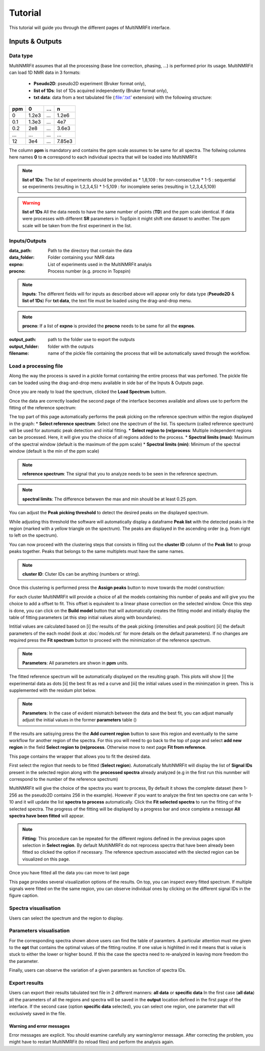 ..  _Tutorials:

################################################################################
Tutorial
################################################################################

.. seealso:: If you have a question that is not covered in the tutorials, have a look
             at the :ref:`faq` or please contact us.

This tutorial will guide you through the different pages of MultiNMRFit interface. 

.. _Inputs & Outputs:

********************************************************************************
Inputs & Outputs
********************************************************************************

..  _`Data type`:

Data type
================================================================================
MultiNMRFit assumes that all the processing (base line correction, phasing, ...) is performed prior its usage.
MultiNMRFit can load 1D NMR data in 3 formats:

        * **Pseudo2D**: pseudo2D experiment (Bruker format only),
        * **list of 1Ds**: list of 1Ds acquired independently (Bruker format only), 
        * **txt data**: data from a text tabulated file (:file:'.txt' extension) with the following structure:

+-------+-------+-------+-------+
|  ppm  |   0   |  ...  |    n  |
+=======+=======+=======+=======+
|  0    | 1.2e3 |   ... | 1.2e6 |
+-------+-------+-------+-------+
|  0.1  | 1.3e3 |   ... |  4e7  |
+-------+-------+-------+-------+
|  0.2  |   2e8 |   ... | 3.6e3 |
+-------+-------+-------+-------+
|  ...  | ...   |   ... |  ...  |
+-------+-------+-------+-------+
|  12   |   3e4 |   ... | 7.85e3|
+-------+-------+-------+-------+

The column **ppm** is mandatory and contains the ppm scale assumes to be same for all spectra. 
The follwing columns here names **0** to **n** correspond to each individual spectra that will be loaded into MultiNMRFit


.. note:: **list of 1Ds**:  
        The list of  experiments should be provided as 
        * 1,8,109 : for non-consecutive 
        * 1-5 : sequential se experiments (resulting in 1,2,3,4,5)
        * 1-5,109 : for incomplete series (resulting in 1,2,3,4,5,109) 

.. warning:: **list of 1Ds**  
        All the data needs to have the same number of points (**TD**) and the ppm scale identical. 
        If data were processes with different **SR** parameters in TopSpin it might shift one dataset to another.
        The ppm scale will be taken from the first experiment in the list.

..  _`Inputs/Outputs`:

Inputs/Outputs
================================================================================

:data_path: Path to the directory that contain the data
:data_folder: Folder containing your NMR data
:expno: List of experiments used in the MultiNMRFit analyis
:procno: Process number (e.g. procno in Topspin)

.. note:: **Inputs**:  
        The different fields will for inputs as described above will appear only for data type (**Pseudo2D** & **list of 1Ds**)
        For **txt data**, the text file must be loaded using the drag-and-drop menu. 


.. note:: **procno**:  
        If a list of **expno** is provided the **procno** needs to be same for all the **expnos**.

:output_path: path to the folder use to export the outputs
:output_folder: folder with the outputs
:filename: name of the pickle file containing the process that will be automatically saved through the workflow.

Load a processing file
================================================================================

Along the way the process is saved in a pickle format containing the entire process that was perfomed. 
The pickle file can be loaded using the drag-and-drop menu available in side bar of the Inputs & Outputs page. 

Once you are ready to load the spectrum, clicked the **Load Spectrum** buttom.

.. _Process ref. spectrum:

.. ********************************************************************************
.. Inputs & Outputs
.. ********************************************************************************

Once the data are correctly loaded the second page of the interface becomes available and allows use to perform the fitting of the reference spectrum:

.. image:: _static/Set_ref_processing.jpg
  :scale: 60%

The top part of this page automatically performs the peak picking on the reference spectrum within the region displayed in the graph:
* **Select reference spectrum**: Select one the spectrum of the list. Tis specturm (called reference spectrum) will be used for automatic peak detection and initial fitting. 
* **Select region to (re)process**: Multiple independent regions can be processed. Here, it will give you the choice of all regions added to the process.  
* **Spectral limits (max)**: Maximum of the spectral window (default is the maximum of the ppm scale)
* **Spectral limits (min)**: Minimum of the spectral window (default is the min of the ppm scale)

.. note:: **reference spectrum**:  
        The signal that you to analyze needs to be seen in the reference spectrum.
.. note:: **spectral limits**:  
        The difference betwwen the max and min should be at least 0.25 ppm.

You can adjust the **Peak picking threshold** to detect the desired peaks on the displayed spectrum. 

While adjusting this threshold the software will automatically display a dataframe **Peak list** with the detected peaks in the region (marked with a yellow triangle on the spectrum).
The peaks are displayed in the ascending order (e.g. from right to left on the spectrum).

You can now proceed with the clustering steps that consists in filling out the **cluster ID** column of the **Peak list** to group peaks together. Peaks that belongs to the same multiplets 
must have the same names.

.. note:: **cluster ID**:  
        Cluter IDs can be anything (numbers or string).

Once this clustering is performed press the **Assign peaks** button to move towards the model construction:

.. image:: _static/model_construction.jpg
  :scale: 60%

For each cluster MultiNMRFit will provide a choice of all the models containing this number of peaks and will give you the choice to add a offset to fit.
This offset is equivalent to a linear phase correction on the selected window. Once this step is done, you can click on the **Build model** button 
that will automatically creates the fitting model and initially display the table of fitting parameters (at this step initial values along with boundaries).

.. image:: _static/fitting_parameters.jpg
  :scale: 60%

Intitial values are calculated based on [i] the results of the peak picking (intensities and peak position) [ii] the default parameters of the each model
(look at :doc:`models.rst` for more details on the default parameters). If no changes are required press the **Fit spectrum** button to proceed with the minimization
of the reference spectrum. 

.. note:: **Parameters**:  
        All parameters are shwon in **ppm** units.

.. image:: _static/fitting_ref_spec.jpg
  :scale: 60%

The fitted reference spectrum will be automatically displayed on the resulting graph. This plots will show [i] the experimental data as dots [ii] the best fit 
as red a curve and [iii] the initial values used in the minimzation in green. This is supplemented with the residum plot below. 

.. note:: **Parameters**:  
        In the case of evident mismatch between the data and the best fit, you can adjust manually adjust the initial values in the former **parameters** table ()

If the results are satisying press the the **Add current region** button to save this region and eventually to the same workflow for another region of the spectra. 
For this you will need to go back to the top of page and select **add new region** in the field **Select region to (re)process**. Otherwise move to next page **Fit from reference**. 


.. _Fit from reference:

.. ********************************************************************************
.. Fit from reference
.. ********************************************************************************

This page contains the wrapper that allows you to fit the desired data. 

.. image:: _static/fit_from_reference.jpg
  :scale: 60%

First select the region that needs to be fitted (**Select region**). Automatically MultiNMRFit will display the list of **Signal IDs** present in the selected region
along with the **processed spectra** already analyzed (e.g in the first run this nunmber will correspond to the number of the reference spectrum)

MultiNMRFit will give the choice of the spectra you want to process, By default it shows the complete dataset (here 1-256 as the pseudo2D contains 256 in the example).
However if you want to analyze the first ten spectra one can write 1-10 and it will update the list **spectra to process** automatically. Click the **Fit selected spectra**
to run the fitting of the selected spectra. The progress of the fitting will be displayed by a progress bar and once complete a message **All spectra have been fitted** will appear.

.. note:: **Fitting**:  
        This procedure can be repeated for the different regions defined in the previous pages upon selection in **Select region**.
        By default MultiNMRFit do not reprocess spectra that have been already been fitted so clicked the option if necessary.
        The reference spectrum associated with the slected region can be visualized on this page. 

Once you have fitted all the data you can move to last page 

.. _Results visualisation:

.. ********************************************************************************
.. Results visualisation
.. ********************************************************************************

This page provides several visualization options of the results. On top, you can inspect every fitted spectrum. 
If multiple signals were fitted on the the same region, you can observe individual ones by clicking on the different 
signal IDs in the figure caption.

..  _`Spectra visualisation`:

Spectra visualisation
================================================================================

Users can select the spectrum and the region to display. 

.. image:: _static/visu_spectra.jpg
  :scale: 60%

..  _`Parameters visualisation`:

Parameters visualisation
================================================================================

For the corresponding spectra shown above users can find the table of paramters. 
A particular attention must me given to the **opt** that contains the optimal values of the 
fitting routine. If one value is highlited in red it means that is value is stuck to either 
the lower or higher bound. If this the case the spectra need to re-analyzed in leaving more freedom tho the parameter.  

.. image:: _static/visu_parameters.jpg
  :scale: 60%

Finally, users can observe the variation of a given paramters as function of spectra IDs. 

.. image:: _static/visu_param_plot.jpg
  :scale: 60%

Export results
================================================================================

Users can export their results tabulated text file in 2 different manners: **all data** or **specific data**
In the first case (**all data**) all the parameters of all the regions and spectra will be saved in the **output** location 
defined in the first page of the interface. If the second case (option **specific data** selected), you can select one region, one parameter that will 
exclusively saved in the file.  


Warning and error messages
--------------------------------------------------------------------------------

Error messages are explicit. You should examine carefully any warning/error message.
After correcting the problem, you might have to restart MultiNMRFit (to reload files)
and perform the analysis again.
